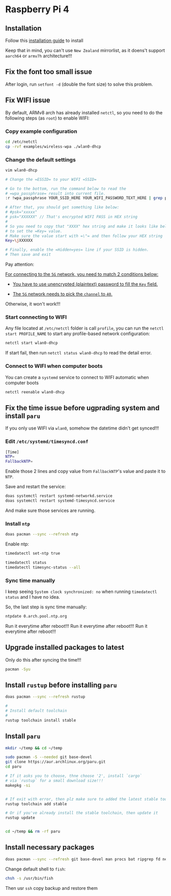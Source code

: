 * Raspberry Pi 4

** Installation

Follow this [[https://archlinuxarm.org/platforms/armv8/broadcom/raspberry-pi-4][installation guide]] to install

Keep that in mind, you can't use =New Zealand= mirrorlist, as it doens't support =aarch64= or =armv7h= architecture!!!


** Fix the font too small issue

After login, run ~setfont -d~ (double the font size) to solve this problem.


** Fix WIFI issue

By default, ARMv8 arch has already installed =netctl=, so you need to do the following steps (as =root=) to enable WIFI:

*** Copy example configuration

#+BEGIN_SRC bash
  cd /etc/netctl
  cp -rvf examples/wireless-wpa ./wlan0-dhcp
#+END_SRC


*** Change the default settings

#+BEGIN_SRC bash
  vim wlan0-dhcp

  # Change the =ESSID= to your WIFI =SSID=

  # Go to the bottom, run the command below to read the 
  # =wpa_passphrase= result into current file.
  :r !wpa_passphrase YOUR_SSID_HERE YOUR_WIFI_PASSWORD_TEXT_HERE | grep psk

  # After that, you should get something like below:
  # #psk="xxxxx"
  # psk="XXXXXX" // That's encrypted WIFI PASS in HEX string
  # 
  # So you need to copy that "XXXX" hex string and make it looks like below
  # to set the =Key= value.
  # Make sure the value start with =\"= and then follow your HEX string
  Key=\jXXXXXX

  # Finally, enable the =Hidden=yes= line if your SSID is hidden.
  # Then save and exit
#+END_SRC

Pay attention:

_For connecting to the =5G= network, you need to match 2 conditions below:_

- _You have to use unencrypted (plaintext) password to fill the =Key= field._

- _The =5G= network needs to pick the =channel= to =40=._

Otherwise, it won't work!!!


*** Start connecting to WIFI

Any file located at =/etc/netctl= folder is call =profile=, you can run the =netctl start PROFILE_NAME= to start any profile-based network configuration:

#+BEGIN_SRC bash
  netctl start wlan0-dhcp
#+END_SRC

If start fail, then run =netctl status wlan0-dhcp= to read the detail error.


*** Connect to WIFI when computer boots

You can create a =systemd= service to connect to WIFI automatic when computer boots

#+BEGIN_SRC bash
  netctl reenable wlan0-dhcp
#+END_SRC


** Fix the time issue before ugprading system and install =paru=

If you only use WIFI via =wlan0=, somehow the datetime didn't get synced!!!

*** Edit =/etc/systemd/timesyncd.conf=

#+BEGIN_SRC bash
  [Time]
  NTP=
  FallbackNTP=
#+END_SRC

Enable those 2 lines and copy value from =FallbackNTP='s value and paste it to =NTP=.

Save and restart the service:

#+BEGIN_SRC bash
  doas systemctl restart systemd-networkd.service 
  doas systemctl restart systemd-timesyncd.service
#+END_SRC

And make sure those services are running.


*** Install =ntp=

#+BEGIN_SRC bash
  doas pacman --sync --refresh ntp
#+END_SRC

Enable ntp:

#+BEGIN_SRC bash
  timedatectl set-ntp true

  timedatectl status
  timedatectl timesync-status --all
#+END_SRC


*** Sync time manually

I keep seeing =System clock synchronized: no= when running =timedatectl status= and I have no idea.

So, the last step is sync time manually:

#+BEGIN_SRC bash
  ntpdate 0.arch.pool.ntp.org
#+END_SRC

Run it everytime after reboot!!!
Run it everytime after reboot!!!
Run it everytime after reboot!!!


** Upgrade installed packages to latest

Only do this after syncing the time!!!

#+BEGIN_SRC bash
  pacman -Syu
#+END_SRC


** Install =rustup= before installing =paru=

#+BEGIN_SRC bash
  doas pacman --sync --refresh rustup

  #
  # Install default toolchain
  #
  rustup toolchain install stable
#+END_SRC


** Install =paru=

#+BEGIN_SRC bash
  mkdir ~/temp && cd ~/temp

  sudo pacman -S --needed git base-devel
  git clone https://aur.archlinux.org/paru.git
  cd paru

  # If it asks you to choose, thne choose '2', install `cargo`
  # via `rustup` for a small download size!!!
  makepkg -si


  # If exit with error, then plz make sure to added the latest stable toolchain
  rustup toolchain add stable

  # Or if you've already install the stable toolchain, then update it
  rustup update


  cd ~/temp && rm -rf paru
#+END_SRC


** Install necessary packages

#+BEGIN_SRC bash
  doas pacman --sync --refresh git base-devel man procs bat ripgrep fd neovim python-pynvim fish alacritty
#+END_SRC


Change default shell to =fish=:

#+BEGIN_SRC bash
  chsh -s /usr/bin/fish
#+END_SRC

Then usr =ssh= copy backup and restore them



